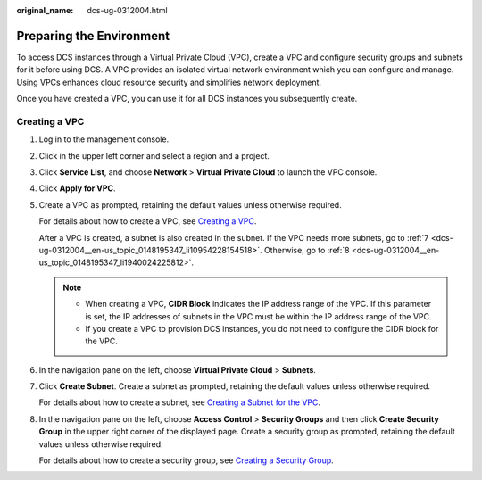 :original_name: dcs-ug-0312004.html

.. _dcs-ug-0312004:

Preparing the Environment
=========================

To access DCS instances through a Virtual Private Cloud (VPC), create a VPC and configure security groups and subnets for it before using DCS. A VPC provides an isolated virtual network environment which you can configure and manage. Using VPCs enhances cloud resource security and simplifies network deployment.

Once you have created a VPC, you can use it for all DCS instances you subsequently create.

Creating a VPC
--------------

#. Log in to the management console.

#. Click |image1| in the upper left corner and select a region and a project.

#. Click **Service List**, and choose **Network** > **Virtual Private Cloud** to launch the VPC console.

#. Click **Apply for VPC**.

#. Create a VPC as prompted, retaining the default values unless otherwise required.

   For details about how to create a VPC, see `Creating a VPC <https://docs.otc.t-systems.com/usermanual/vpc/en-us_topic_0013935842.html>`__.

   After a VPC is created, a subnet is also created in the subnet. If the VPC needs more subnets, go to :ref:`7 <dcs-ug-0312004__en-us_topic_0148195347_li10954228154518>`. Otherwise, go to :ref:`8 <dcs-ug-0312004__en-us_topic_0148195347_li1940024225812>`.

   .. note::

      -  When creating a VPC, **CIDR Block** indicates the IP address range of the VPC. If this parameter is set, the IP addresses of subnets in the VPC must be within the IP address range of the VPC.
      -  If you create a VPC to provision DCS instances, you do not need to configure the CIDR block for the VPC.

#. In the navigation pane on the left, choose **Virtual Private Cloud** > **Subnets**.

#. .. _dcs-ug-0312004__en-us_topic_0148195347_li10954228154518:

   Click **Create Subnet**. Create a subnet as prompted, retaining the default values unless otherwise required.

   For details about how to create a subnet, see `Creating a Subnet for the VPC <https://docs.otc.t-systems.com/usermanual/vpc/en-us_topic_0013748726.html>`__.

#. .. _dcs-ug-0312004__en-us_topic_0148195347_li1940024225812:

   In the navigation pane on the left, choose **Access Control** > **Security Groups** and then click **Create Security Group** in the upper right corner of the displayed page. Create a security group as prompted, retaining the default values unless otherwise required.

   For details about how to create a security group, see `Creating a Security Group <https://docs.otc.t-systems.com/usermanual/vpc/en-us_topic_0013748715.html>`__.

.. |image1| image:: /_static/images/en-us_image_0000001214124082.png

